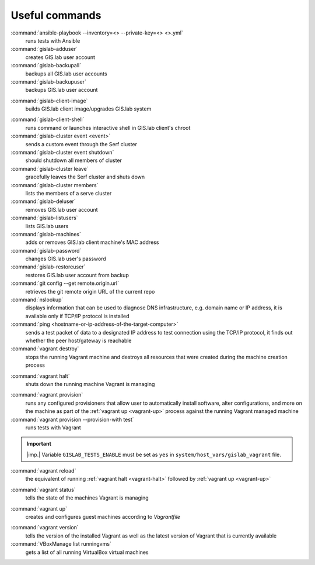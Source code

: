 .. _commands:
 
***************
Useful commands
***************

:command:`ansible-playbook --inventory=<> --private-key=<> <>.yml`
   runs tests with Ansible

:command:`gislab-adduser`
   creates GIS.lab user account

:command:`gislab-backupall`
   backups all GIS.lab user accounts

:command:`gislab-backupuser`
   backups GIS.lab user account

.. _gislab-client-image:

:command:`gislab-client-image`
   builds GIS.lab client image/upgrades GIS.lab system

.. _gislab-client-shell:

:command:`gislab-client-shell`
   runs command or launches interactive shell in GIS.lab client's chroot

:command:`gislab-cluster event <event>`
   sends a custom event through the Serf cluster

:command:`gislab-cluster event shutdown`
   should shutdown all members of cluster

:command:`gislab-cluster leave`
   gracefully leaves the Serf cluster and shuts down 

:command:`gislab-cluster members`
   lists the members of a serve cluster

:command:`gislab-deluser`
   removes GIS.lab user account

:command:`gislab-listusers`
   lists GIS.lab users

:command:`gislab-machines`
   adds or removes GIS.lab client machine's MAC address

:command:`gislab-password`
   changes GIS.lab user's password

:command:`gislab-restoreuser`
   restores GIS.lab user account from backup

:command:`git config --get remote.origin.url`
   retrieves the git remote origin URL of the current repo 

:command:`nslookup`
   displays information that can be used to diagnose DNS infrastructure, e.g. 
   domain name or IP address, it is available only if 
   TCP/IP protocol is installed

:command:`ping <hostname-or-ip-address-of-the-target-computer>`
   sends a test packet of data to a designated IP address to test connection 
   using the TCP/IP protocol, it finds out whether the peer host/gateway is 
   reachable

:command:`vagrant destroy` 
   stops the running Vagrant machine and destroys all resources that were 
   created during the machine creation process

.. _vagrant-halt:
:command:`vagrant halt` 
   shuts down the running machine Vagrant is managing

.. _vagrant-provision:
:command:`vagrant provision` 
   runs any configured provisioners that allow user to automatically install 
   software, alter configurations, and more on the machine as part of the 
   :ref:`vagrant up <vagrant-up>` process against the running Vagrant managed 
   machine

:command:`vagrant provision --provision-with test`
   runs tests with Vagrant

.. important:: |imp.| Variable ``GISLAB_TESTS_ENABLE`` must be set as ``yes`` 
   in ``system/host_vars/gislab_vagrant`` file.

:command:`vagrant reload` 
   the equivalent of running :ref:`vagrant halt <vagrant-halt>` followed by 
   :ref:`vagrant up <vagrant-up>`

.. _vagrant-status:
:command:`vagrant status`
   tells the state of the machines Vagrant is managing 

.. _vagrant-up:
:command:`vagrant up`
   creates and configures guest machines according to *Vagrantfile*

.. _vagrant-version:
:command:`vagrant version`
   tells the version of the installed Vagrant as well as the latest version of 
   Vagrant that is currently available

:command:`VBoxManage list runningvms`
   gets a list of all running VirtualBox virtual machines
